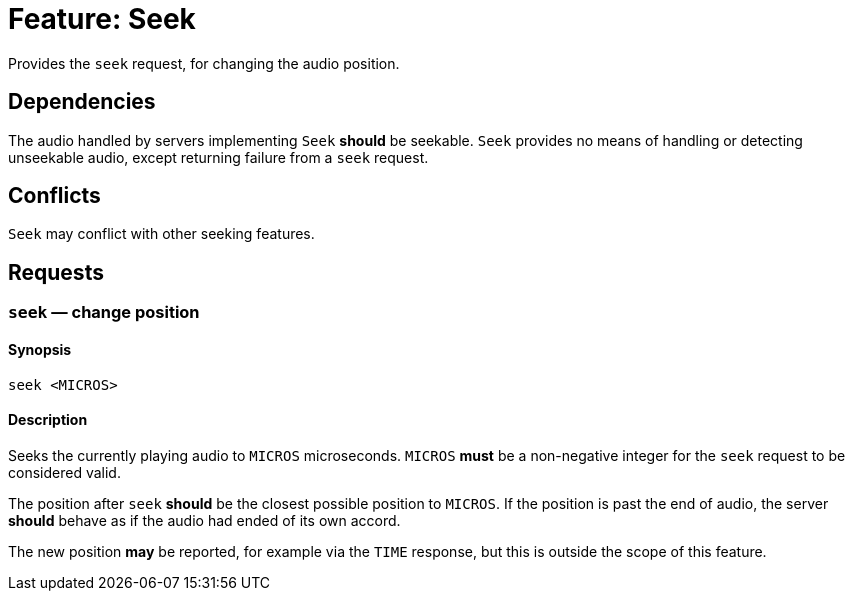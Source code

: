 = Feature: Seek

Provides the `seek` request, for changing the audio position.

== Dependencies

The audio handled by servers implementing `Seek` *should* be seekable.
`Seek` provides no means of handling or detecting unseekable audio,
except returning failure from a `seek` request.

== Conflicts

`Seek` may conflict with other seeking features.

== Requests

=== `seek` — change position

==== Synopsis

`seek <MICROS>`

==== Description

Seeks the currently playing audio to `MICROS` microseconds.  `MICROS`
*must* be a non-negative integer for the `seek` request to be
considered valid.

The position after `seek` *should* be the closest possible position
to `MICROS`.  If the position is past the end of audio, the server
*should* behave as if the audio had ended of its own accord.

The new position *may* be reported, for example via the `TIME`
response, but this is outside the scope of this feature.
